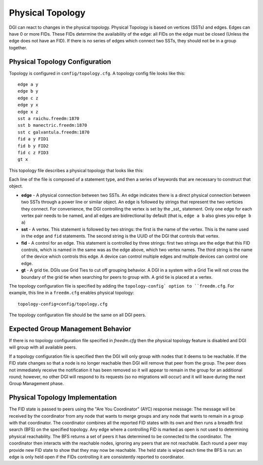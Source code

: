 .. _physical-topology:

Physical Topology
=================

DGI can react to changes in the physical topology. Physical Topology is based on vertices (SSTs) and edges.
Edges can have 0 or more FIDs. These FIDs determine the availability of the edge: all FIDs on the edge must be closed (Unless the edge does not have an FID).
If there is no series of edges which connect two SSTs, they should not be in a group together.

Physical Topology Configuration
-------------------------------

Topology is configured in ``config/topology.cfg``. A topology config file looks like this::

    edge a y
    edge b y
    edge c z
    edge y x
    edge x z
    sst a raichu.freedm:1870
    sst b manectric.freedm:1870
    sst c galvantula.freedm:1870
    fid a y FID1
    fid b y FID2
    fid c z FID3
    gt x

This topology file describes a physical topology that looks like this:

.. image:: PhysicalTopologyExample.png
	
Each line of the file is composed of a statement type, and then a series of keywords that are necessary to construct that object.

* **edge** - A physical connection between two SSTs. An edge indicates there is a direct physical connection between two SSTs through a power line or similar object. An edge is followed by strings that represent the two verticies they connect. For convenience, the DGI controlling the vertex is set by the _sst_ statement. Only one edge for each vertex pair needs to be named, and all edges are bidirectional by default (that is, ``edge a b`` also gives you ``edge b a``)
* **sst** - A vertex. This statement is followed by two strings: the first is the name of the vertex. This is the name used in the ``edge`` and ``fid`` statements. The second string is the UUID of the DGI that controls that vertex.
* **fid** - A control for an edge. This statement is controlled by three strings: first two strings are the edge that this FID controls, which is named in the same was as the edge above, which two vertex names. The third string is the name of the device which controls this edge. A device can control multiple edges and multiple devices can control one edge.
* **gt** - A grid tie. DGIs use Grid Ties to cut off grouping behavior. A DGI in a system with a Grid Tie will not cross the boundary of the grid tie when searching for peers to group with. A grid tie is placed at a vertex.

The topology configuration file is specified by adding the ``topology-config` option to ``freedm.cfg``. For example, this line in a ``freedm.cfg`` enables physical topology::

    topology-config=config/topology.cfg

The topology configuration file should be the same on all DGI peers.

Expected Group Management Behavior
----------------------------------

If there is no topology configuration file specified in `freedm.cfg` then the physical topology feature is disabled and
DGI will group with all available peers.

If a topology configuration file is specified then the DGI will only group with nodes that it deems to be reachable. If the FID state changes so that a node is no longer reachable then DGI will remove that peer from the group. The peer does not immediately receive the notification it has been removed so it will appear to remain in the group for an additional round; however, no other DGI will respond to its requests (so no migrations will occur) and it will leave during the next Group Management phase.

Physical Topology Implementation
--------------------------------

The FID state is passed to peers using the "Are You Coordinator" (AYC) response message: The message will be received by the coordinator from any node that wants to merge groups and any node that wants to remain in a group with that coordinator. The coordinator combines all the reported FID states with its own and then runs a breadth first search (BFS) on the specified topology. Any edge where a controlling FID is marked as open is not used to determining physical reachability. The BFS returns a set of peers it has determined to be connected to the coordinator. The coordinator then interacts with the reachable nodes, ignoring any peers that are not reachable. Each round a peer may provide new FID state to show that they may now be reachable. The held state is wiped each time the BFS is run: an edge is only held open if the FIDs controlling it are consistently reported to coordinator.